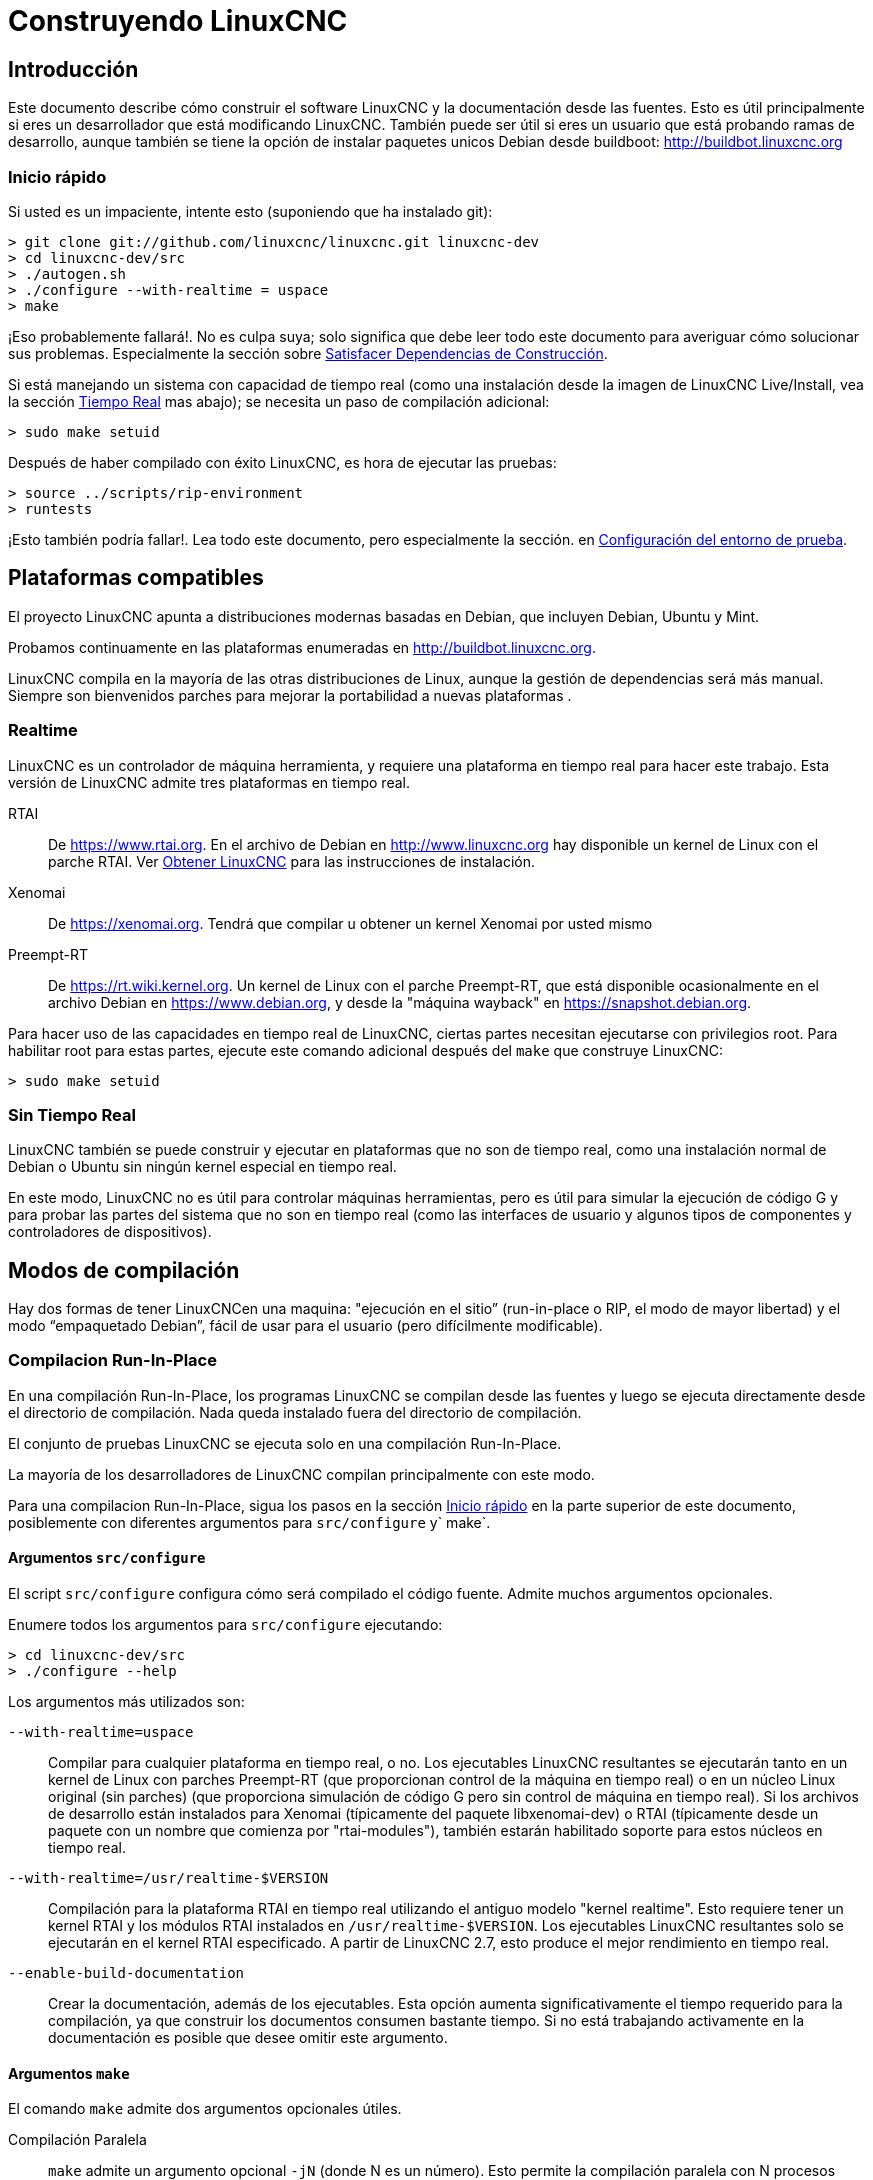 :lang: es

= Construyendo LinuxCNC

== Introducción

Este documento describe cómo construir el software LinuxCNC y la
documentación desde las fuentes. Esto es útil principalmente si eres un
desarrollador que está modificando LinuxCNC. También puede ser útil si eres
un usuario que está probando ramas de desarrollo, aunque también se tiene
la opción de instalar paquetes unicos Debian desde buildboot:
http://buildbot.linuxcnc.org

[[Quick-Start]]
=== Inicio rápido

Si usted es un impaciente, intente esto (suponiendo que ha instalado git):

----
> git clone git://github.com/linuxcnc/linuxcnc.git linuxcnc-dev
> cd linuxcnc-dev/src
> ./autogen.sh
> ./configure --with-realtime = uspace
> make
----

¡Eso probablemente fallará!. No es culpa suya; solo significa que
debe leer todo este documento para averiguar cómo solucionar sus problemas.
Especialmente la sección sobre <<Satisfying-Build-Dependencies,
Satisfacer Dependencias de Construcción>>.

Si está manejando un sistema con capacidad de tiempo real (como una instalación desde
la imagen de LinuxCNC Live/Install, vea la sección <<_realtime,Tiempo Real>> mas abajo);
se necesita un paso de compilación adicional:

-----
> sudo make setuid
-----

Después de haber compilado con éxito LinuxCNC, es hora de ejecutar las pruebas:

-----
> source ../scripts/rip-environment
> runtests
-----

¡Esto también podría fallar!. Lea todo este documento, pero especialmente la sección.
en <<Setting-up-the-environment,Configuración del entorno de prueba>>.

== Plataformas compatibles

El proyecto LinuxCNC apunta a distribuciones modernas basadas en Debian, que incluyen
Debian, Ubuntu y Mint.

Probamos continuamente en las plataformas enumeradas en
http://buildbot.linuxcnc.org.

LinuxCNC compila en la mayoría de las otras distribuciones de Linux, aunque la gestión
de dependencias será más manual. Siempre son bienvenidos parches para mejorar
la portabilidad a nuevas plataformas .

=== Realtime

LinuxCNC es un controlador de máquina herramienta, y requiere una plataforma en tiempo real
para hacer este trabajo. Esta versión de LinuxCNC admite tres plataformas en tiempo real.

RTAI::

    De https://www.rtai.org. En el archivo de Debian en http://www.linuxcnc.org
    hay disponible un kernel de Linux con el parche RTAI.
    Ver <<cha:getting-linuxcnc,Obtener LinuxCNC>> para las instrucciones de instalación.

Xenomai::

    De https://xenomai.org. Tendrá que compilar u obtener un kernel Xenomai
    por usted mismo

Preempt-RT::

    De https://rt.wiki.kernel.org. Un kernel de Linux con el
    parche Preempt-RT, que está disponible ocasionalmente en el archivo Debian
    en https://www.debian.org, y desde la "máquina wayback" en
    https://snapshot.debian.org.

Para hacer uso de las capacidades en tiempo real de LinuxCNC, ciertas partes
necesitan ejecutarse con privilegios root. Para habilitar root para estas
partes, ejecute este comando adicional después del `make` que construye LinuxCNC:

-----
> sudo make setuid
-----

=== Sin Tiempo Real

LinuxCNC también se puede construir y ejecutar en plataformas que no son de tiempo real, como
una instalación normal de Debian o Ubuntu sin ningún kernel especial en tiempo real.

En este modo, LinuxCNC no es útil para controlar máquinas herramientas, pero
es útil para simular la ejecución de código G y para probar las
partes del sistema que no son en tiempo real (como las interfaces de usuario y algunos
tipos de componentes y controladores de dispositivos).

== Modos de compilación

Hay dos formas de tener LinuxCNCen una maquina: "ejecución en
el sitio” (run-in-place o RIP, el modo de mayor libertad) y el modo “empaquetado Debian”, fácil de usar para el usuario (pero difícilmente modificable).

=== Compilacion Run-In-Place

En una compilación Run-In-Place, los programas LinuxCNC se compilan desde las fuentes
y luego se ejecuta directamente desde el directorio de compilación. Nada queda
instalado fuera del directorio de compilación.

El conjunto de pruebas LinuxCNC se ejecuta solo en una compilación Run-In-Place.

La mayoría de los desarrolladores de LinuxCNC compilan principalmente con este modo.

Para una compilacion Run-In-Place, sigua los pasos en la sección <<Quick-Start,
Inicio rápido>> en la parte superior de este documento, posiblemente con
diferentes argumentos para `src/configure` y` make`.


[[src-configure-arguments]]
==== Argumentos `src/configure`

El script `src/configure` configura cómo será compilado el código fuente.
Admite muchos argumentos opcionales.

Enumere todos los argumentos para `src/configure` ejecutando:

-----
> cd linuxcnc-dev/src
> ./configure --help
-----

Los argumentos más utilizados son:

`--with-realtime=uspace`::

    Compilar para cualquier plataforma en tiempo real, o no.
    Los ejecutables LinuxCNC resultantes se ejecutarán tanto en un kernel de Linux
    con parches Preempt-RT (que proporcionan control de la máquina en tiempo real) o
    en un núcleo Linux original (sin parches) (que proporciona simulación de código G
    pero sin control de máquina en tiempo real). Si los archivos de desarrollo están instalados
    para Xenomai (típicamente del paquete libxenomai-dev) o RTAI (típicamente
    desde un paquete con un nombre que comienza por "rtai-modules"), también estarán habilitado
    soporte para estos núcleos en tiempo real.

`--with-realtime=/usr/realtime-$VERSION`::

    Compilación para la plataforma RTAI en tiempo real utilizando el antiguo
    modelo "kernel realtime". Esto requiere tener
    un kernel RTAI y los módulos RTAI instalados en
    `/usr/realtime-$VERSION`. Los ejecutables LinuxCNC resultantes
    solo se ejecutarán en el kernel RTAI especificado. A partir de LinuxCNC 2.7, esto
    produce el mejor rendimiento en tiempo real.

`--enable-build-documentation`::

    Crear la documentación, además de los ejecutables. Esta opción
    aumenta significativamente el tiempo requerido para la compilación, ya que construir
    los documentos consumen bastante tiempo. Si no está trabajando activamente
    en la documentación es posible que desee omitir este argumento.


[[make-arguments]]
==== Argumentos `make`

El comando `make` admite dos argumentos opcionales útiles.

Compilación Paralela::

    `make` admite un argumento opcional `-jN` (donde N es un número).
    Esto permite la compilación paralela con N procesos simultáneos, que
    puede acelerar significativamente tu construcción.
+
Un valor útil para N es la cantidad de CPU's en su sistema de compilación. Usted puede
averiguar el número de CPU ejecutando `nproc`.

Compilar un solo objetivo específico ::

    Si desea compilar solo una parte específica de LinuxCNC, puede nombrar
    lo que quiere construir en la línea de comando `make`. Por ejemplo,
    si está trabajando en un componente llamado `froboz`, puede construir su
    ejecutable con los comandos:
+
-----
> cd linuxcnc-dev/src
> make ../bin/froboz
-----

=== Construyendo paquetes Debian

Al crear paquetes Debian, los programas LinuxCNC se compilan a partir de
fuente y luego se almacenan en un paquete Debian completo, con información
de dependencias. Esto lleva más tiempo y los programas no se pueden usar hasta
que el paquete Debian se instala en una máquina de destino.

Este modo de compilación es principalmente útil cuando se empaqueta el software para
entrega a usuarios finales, o para construir el software para una máquina
que no tiene instalado el entorno de compilación, o que no tiene acceso a Internet.

La creación de paquetes Debian requiere la herramienta `dpkg-buildpackage`, del
paquete `dpkg-dev`, que puede ser instalado con:

-----
> sudo apt-get install dpkg-dev
-----

La creación de paquetes Debian también requiere que todas las dependencias de compilación estén
instaladas, tal como se describe en la sección <<Satisfying-Build-Dependencies,
Satisfacer Dependencias de Construcción>>.

Una vez que se cumplen esos requisitos previos, la construcción de los paquetes Debian consiste
en dos pasos.

El primer paso es generar los scripts y metadatos del paquete Debian
desde su clon del repositorio git ejecutando esto:

-----
> cd linuxcnc-dev/debian
> ./configure uspace
> cd ..
-----

[NOTE]
=====
El script `debian/configure` es diferente del script `src/configure`!

El script `debian/configure` necesita diferentes argumentos dependiendo de la
plataforma en/para la que está compilando; vea la sección <<debian-configure-arguments,
argumentos `debian/configure`>>.
=====

Una vez que los scripts del paquete Debian y los metadatos estén configurados, cree el
paquete ejecutando `dpkg-buildpackage` (tenga en cuenta que debe ejecutarse desde
el directorio `linuxcnc-dev`, *no* desde `linuxcnc-dev/debian`):

-----
> dpkg-buildpackage -b -uc
-----

[[debian-configure-arguments]]
==== Argumentos `debian/configure`

El script `debian/configure` configura el paquete Debian. Debe
ejecutarse antes de que se puedan ejecutar `dpkg-checkbuilddeps` y `dpkg-buildpackage`.

Admite un solo argumento que especifica la plataforma de tiempo real o no tiempo real.
Los valores normales para este argumento son:

`uspace`::

    Configura el paquete Debian para Preempt-RT en tiempo real o para
    no tiempo real (estos dos son compatibles).

`noauto`::
`rtai`::
`xenomai`::

    Normalmente, se detectan automáticamente las listas de RTOS para uspace en tiempo real soportados.
    Sin embargo, si lo desea, puede especificar uno o más de estos RTOS
    después de `uspace` para habilitar el soporte para estos RTOS. Para deshabilitar
    la autodetección, especifique `noauto`.

    Si solo desea el tradicional "módulo de kernel" RTAI en tiempo real, use
    `-r` o `$KERNEL_VERSION` en su lugar.

`rtai=<nombre del paquete>`::

    Si el paquete de desarrollo para rtai lxrt no comienza con
    "rtai-modules", o si el primer paquete de este tipo aparece en la búsqueda de apt-cache
    no es el deseado, especifique explícitamente el nombre del paquete.

`-r`::

    Configura el paquete Debian para el kernel RTAI actualmente en ejecución.
    Debe estar ejecutando un kernel RTAI en su máquina de compilación para que esto
    trabaje!

`$KERNEL_VERSION`::

    Configura el paquete debian para la versión de kernel RTAI especificada
    (por ejemplo, "3.4.9-rtai-686-pae"). Los encabezados del kernel 
    del paquete debian coincidente debe estar instalado en su máquina de compilación (por ejemplo
    "linux-headers-3.4.9-rtai-686-pae"). Tenga en cuenta que puede _construir_
    LinuxCNC en esta configuración, pero si no está ejecutando el
    kernel RTAI coincidente, no podrá ejecutar LinuxCNC, incluyendo
    el conjunto de pruebas.

[[Satisfying-Build-Dependencies]]
== Satisfacer Dependencias de Construcción

En las plataformas basadas en Debian, proporcionamos metadatos de empaquetado que saben
qué paquetes de software externos deben instalarse para construir
LinuxCNC. Esto se llama dependencias de compilación de LinuxCNC. Usted puede
usar estos metadatos para enumerar fácilmente los paquetes requeridos que faltan
en su sistema de construcción.

Los sistemas Debian proporcionan un programa llamado `dpkg-checkbuilddeps` que
analiza los metadatos del paquete y compara los paquetes enumerados como dependencias
de compilación contra la lista de paquetes instalados, y le dice
lo que falta.

Primero, instale el programa `dpkg-checkbuilddeps` ejecutando:

-----
> sudo apt-get install dpkg-dev
-----

Luego, solicite a su clon git LinuxCNC para la generación de metadatos
de su paquete Debian:

-----
> cd linuxcnc-dev/debian
> ./configure uspace
> cd ..
-----

Finalmente, solicite a `dpkg-checkbuilddeps` que haga su trabajo (tenga en cuenta que necesita
ejecutarlo desde el directorio `linuxcnc-dev`, *no* desde `linuxcnc-dev/debian`):

-----
> dpkg-checkbuilddeps
-----

Esto emitirá una lista de paquetes necesarios para construir LinuxCNC
en su sistema, pero que aún no están instalados. Instalelos todos con
`sudo apt-get install`, seguido de los nombres de los paquetes.

Puede volver a ejecutar `dpkg-checkbuilddeps`, en el momento que desee, para enumerar cualquier
paquete faltante.

[[Setting-up-the-environment]]
== Configuración del entorno

Esta sección describe los pasos especiales necesarios para configurar una máquina para
ejecutar los programas LinuxCNC, incluidas las pruebas.

=== Aumentar el límite de memoria bloqueada

LinuxCNC intenta mejorar su latencia en tiempo real bloqueando la memoria que
utiliza en la RAM. Hace esto para evitar que el sistema operativo
intercambie LinuxCNC al disco, lo que tendría malos efectos sobre la latencia.

Normalmente, el bloqueo de memoria en la RAM está mal visto y el sistema operativo
establece un límite estricto sobre la cantidad de memoria que un usuario puede tener bloqueada.

Cuando se utiliza la plataforma de tiempo real Preempt-RT, LinuxCNC se ejecuta con suficiente
privilegio para aumentar su límite de bloqueo de memoria. Cuando use la plataforma RTAI
en tiempo real, no tiene suficientes privilegios, y el usuario debe
elevar el límite de bloqueo de memoria.

Si LinuxCNC muestra el siguiente mensaje al inicio, el problema es el
límite de memoria bloqueada configurado de su sistema:

-----
RTAPI: ERROR: failed to map shmem
RTAPI: Locked memory limit is 32KiB, recommended at least 20480KiB.
-----

Para solucionar este problema, agregue un archivo llamado
`/etc/security/limits.d/linuxcnc.conf` (como root) con su editor
de texto favorito (por ejemplo, `sudo gedit/etc/security/limits.d/linuxcnc.conf`).
El archivo debe contener la siguiente línea:

-----
* - memlock 20480
-----

Cierre la sesión y vuelva a iniciar sesión para que los cambios surtan efecto. Verificar
que el límite de bloqueo de memoria se aumentó con el siguiente comando:

-----
> ulimit -l
-----

== Opciones para ver el repositorio de git

Las instrucciones <<Quick-Start,Inicio rápido>> en la parte superior de este
documento hablan de hacer un clon local anónimo desde nuestro repositorio git en
http://github.com/linuxcnc/linuxcnc.git. Esta es la manera más rápida y fácil
de empezar. Sin embargo, hay otras opciones a considerar.


=== Bifurcación en Github (fork)

El repositorio git del proyecto LinuxCNC está en http://github.com/LinuxCNC/linuxcnc.
github es un popular servicio de alojamiento git y un sitio web para compartir código.
Puede crear fácilmente (y sin costo) una bifurcacion de nuestro repositorio de git en github,
y usarlo para rastrear y publicar sus cambios.

Después de crear su propia bifurcación github de LinuxCNC, clónela en su
máquina de desarrollo y proceda con sus modificaciones.

Nosotros, el proyecto LinuxCNC, esperamos que comparta sus cambios, para que
la comunidad pueda beneficiarse de su trabajo. Github hace que
compartir sea muy fácil; después de pulir sus cambios y añadirlos a su
bifurcacion github, envíenos una solicitud de extracción.

// vim: set syntax=asciidoc:
